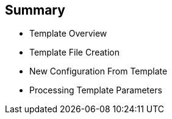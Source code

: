 :noaudio:
== Summary


* Template Overview
* Template File Creation
* New Configuration From Template
* Processing Template Parameters



ifdef::showscript[]

=== Transcript

In this module you learned about the various sections of a template; how to
 deploy , process, and modify a template; and how to "wire" templates together.

endif::showscript[]
